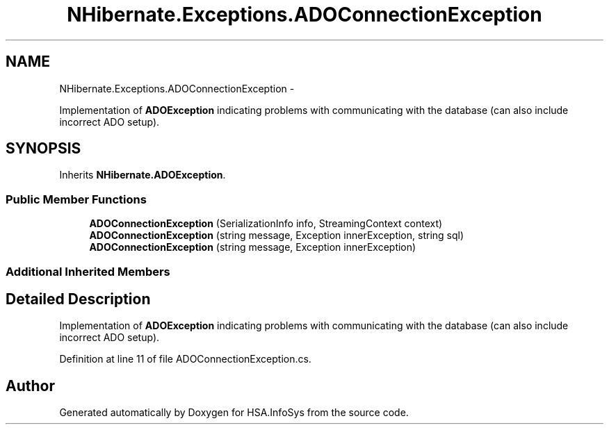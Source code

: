 .TH "NHibernate.Exceptions.ADOConnectionException" 3 "Fri Jul 5 2013" "Version 1.0" "HSA.InfoSys" \" -*- nroff -*-
.ad l
.nh
.SH NAME
NHibernate.Exceptions.ADOConnectionException \- 
.PP
Implementation of \fBADOException\fP indicating problems with communicating with the database (can also include incorrect ADO setup)\&.  

.SH SYNOPSIS
.br
.PP
.PP
Inherits \fBNHibernate\&.ADOException\fP\&.
.SS "Public Member Functions"

.in +1c
.ti -1c
.RI "\fBADOConnectionException\fP (SerializationInfo info, StreamingContext context)"
.br
.ti -1c
.RI "\fBADOConnectionException\fP (string message, Exception innerException, string sql)"
.br
.ti -1c
.RI "\fBADOConnectionException\fP (string message, Exception innerException)"
.br
.in -1c
.SS "Additional Inherited Members"
.SH "Detailed Description"
.PP 
Implementation of \fBADOException\fP indicating problems with communicating with the database (can also include incorrect ADO setup)\&. 


.PP
Definition at line 11 of file ADOConnectionException\&.cs\&.

.SH "Author"
.PP 
Generated automatically by Doxygen for HSA\&.InfoSys from the source code\&.

